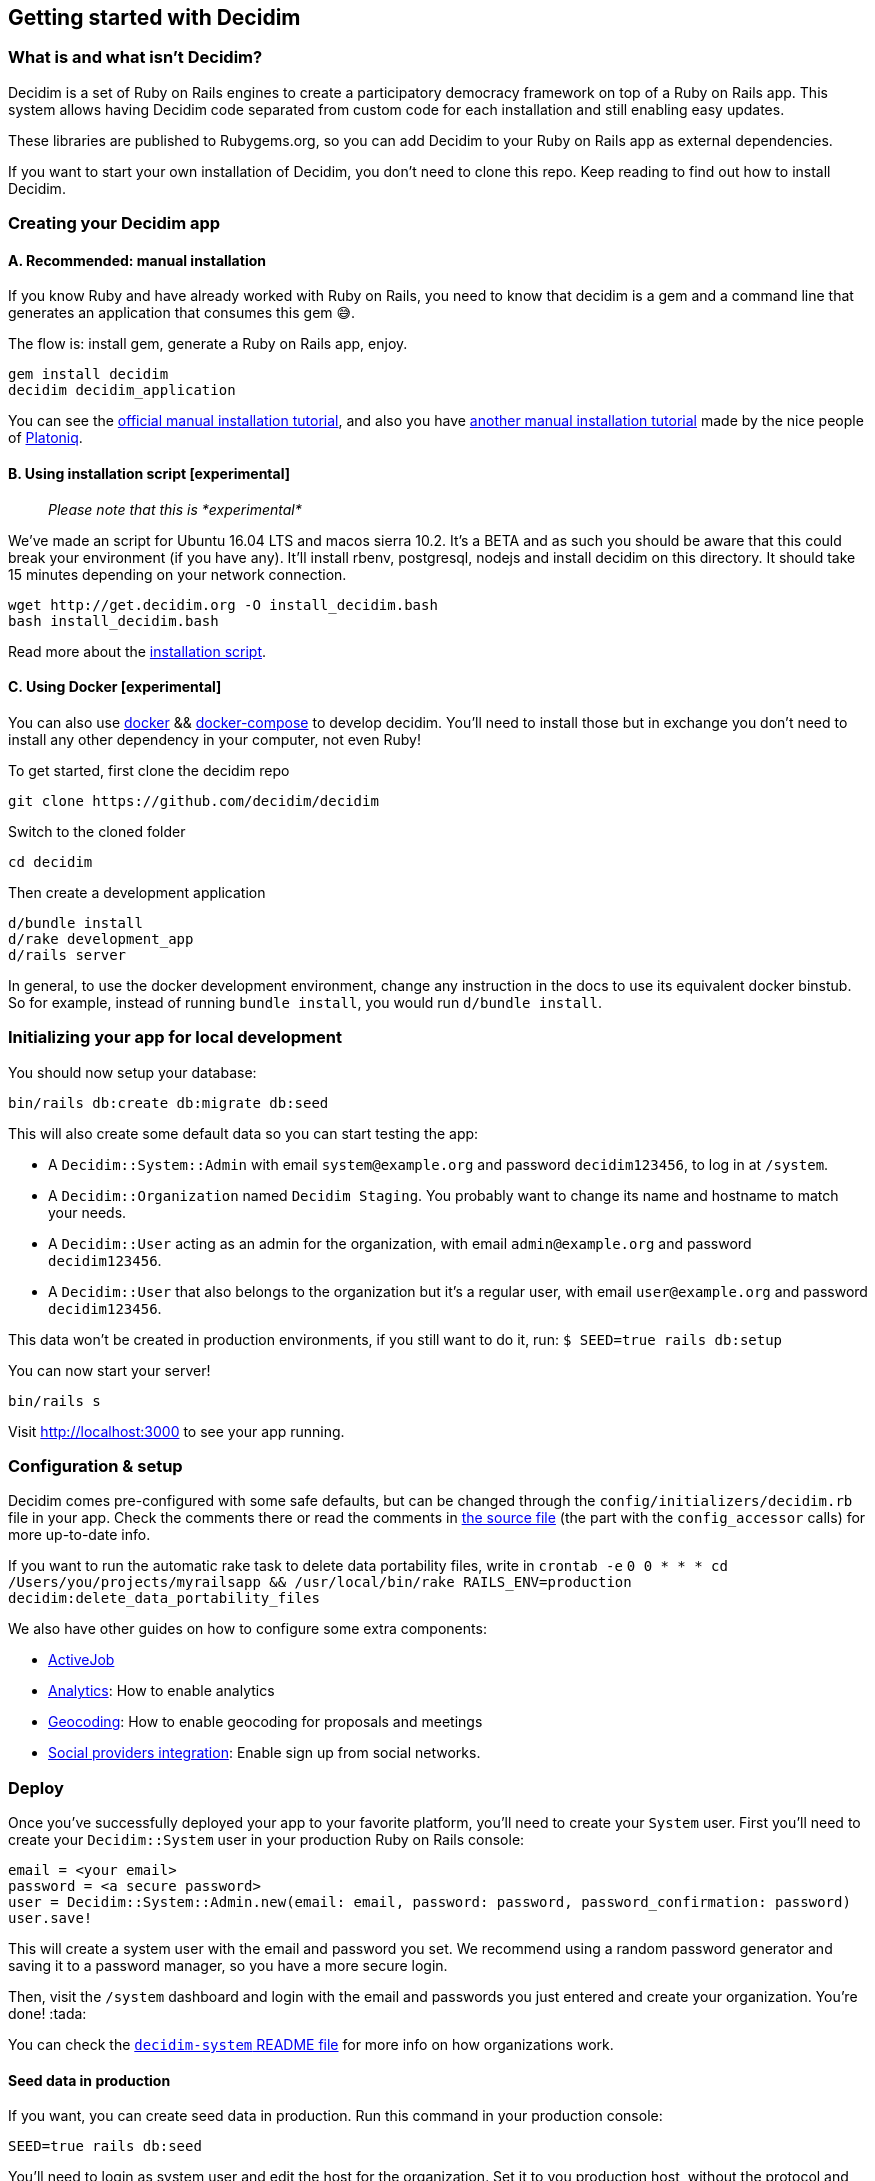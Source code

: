 [[getting-started-with-decidim]]
Getting started with Decidim
----------------------------

[[what-is-and-what-isnt-decidim]]
What is and what isn't Decidim?
~~~~~~~~~~~~~~~~~~~~~~~~~~~~~~~

Decidim is a set of Ruby on Rails engines to create a participatory
democracy framework on top of a Ruby on Rails app. This system allows
having Decidim code separated from custom code for each installation and
still enabling easy updates.

These libraries are published to Rubygems.org, so you can add Decidim to
your Ruby on Rails app as external dependencies.

If you want to start your own installation of Decidim, you don't need to
clone this repo. Keep reading to find out how to install Decidim.

[[creating-your-decidim-app]]
Creating your Decidim app
~~~~~~~~~~~~~~~~~~~~~~~~~

[[a.-recommended-manual-installation]]
A. Recommended: manual installation
^^^^^^^^^^^^^^^^^^^^^^^^^^^^^^^^^^^

If you know Ruby and have already worked with Ruby on Rails, you need to
know that decidim is a gem and a command line that generates an
application that consumes this gem 😅.

The flow is: install gem, generate a Ruby on Rails app, enjoy.

[source,console]
----
gem install decidim
decidim decidim_application
----

You can see the link:/docs/manual-installation.md[official manual
installation tutorial], and also you have
https://github.com/Platoniq/decidim-install[another manual installation
tutorial] made by the nice people of http://www.platoniq.net/[Platoniq].

[[b.-using-installation-script-experimental]]
B. Using installation script [experimental]
^^^^^^^^^^^^^^^^^^^^^^^^^^^^^^^^^^^^^^^^^^^

_________________________________________
_Please note that this is *experimental*_
_________________________________________

We've made an script for Ubuntu 16.04 LTS and macos sierra 10.2. It's a
BETA and as such you should be aware that this could break your
environment (if you have any). It'll install rbenv, postgresql, nodejs
and install decidim on this directory. It should take 15 minutes
depending on your network connection.

[source,console]
----
wget http://get.decidim.org -O install_decidim.bash
bash install_decidim.bash
----

Read more about the
https://github.com/alabs/decidim-install[installation script].

[[c.-using-docker-experimental]]
C. Using Docker [experimental]
^^^^^^^^^^^^^^^^^^^^^^^^^^^^^^

You can also use https://docs.docker.com/engine/installation/[docker] &&
https://docs.docker.com/compose/install/[docker-compose] to develop
decidim. You'll need to install those but in exchange you don't need to
install any other dependency in your computer, not even Ruby!

To get started, first clone the decidim repo

[source,console]
----
git clone https://github.com/decidim/decidim
----

Switch to the cloned folder

[source,console]
----
cd decidim
----

Then create a development application

[source,console]
----
d/bundle install
d/rake development_app
d/rails server
----

In general, to use the docker development environment, change any
instruction in the docs to use its equivalent docker binstub. So for
example, instead of running `bundle install`, you would run
`d/bundle install`.

[[initializing-your-app-for-local-development]]
Initializing your app for local development
~~~~~~~~~~~~~~~~~~~~~~~~~~~~~~~~~~~~~~~~~~~

You should now setup your database:

[source,console]
----
bin/rails db:create db:migrate db:seed
----

This will also create some default data so you can start testing the
app:

* A `Decidim::System::Admin` with email `system@example.org` and
password `decidim123456`, to log in at `/system`.
* A `Decidim::Organization` named `Decidim Staging`. You probably want
to change its name and hostname to match your needs.
* A `Decidim::User` acting as an admin for the organization, with email
`admin@example.org` and password `decidim123456`.
* A `Decidim::User` that also belongs to the organization but it's a
regular user, with email `user@example.org` and password
`decidim123456`.

This data won't be created in production environments, if you still want
to do it, run: `$ SEED=true rails db:setup`

You can now start your server!

[source,console]
----
bin/rails s
----

Visit http://localhost:3000 to see your app running.

[[configuration-setup]]
Configuration & setup
~~~~~~~~~~~~~~~~~~~~~

Decidim comes pre-configured with some safe defaults, but can be changed
through the `config/initializers/decidim.rb` file in your app. Check the
comments there or read the comments in
https://github.com/decidim/decidim/blob/master/decidim-core/lib/decidim/core.rb[the
source file] (the part with the `config_accessor` calls) for more
up-to-date info.

If you want to run the automatic rake task to delete data portability
files, write in `crontab -e`
`0 0 * * * cd /Users/you/projects/myrailsapp && /usr/local/bin/rake RAILS_ENV=production decidim:delete_data_portability_files`

We also have other guides on how to configure some extra components:

* https://github.com/decidim/decidim/blob/master/docs/services/activejob.md[ActiveJob]
* https://github.com/decidim/decidim/blob/master/docs/services/analytics.md[Analytics]:
How to enable analytics
* https://github.com/decidim/decidim/blob/master/docs/services/geocoding.md[Geocoding]:
How to enable geocoding for proposals and meetings
* https://github.com/decidim/decidim/blob/master/docs/services/social_providers.md[Social
providers integration]: Enable sign up from social networks.

[[deploy]]
Deploy
~~~~~~

Once you've successfully deployed your app to your favorite platform,
you'll need to create your `System` user. First you'll need to create
your `Decidim::System` user in your production Ruby on Rails console:

[source,ruby]
----
email = <your email>
password = <a secure password>
user = Decidim::System::Admin.new(email: email, password: password, password_confirmation: password)
user.save!
----

This will create a system user with the email and password you set. We
recommend using a random password generator and saving it to a password
manager, so you have a more secure login.

Then, visit the `/system` dashboard and login with the email and
passwords you just entered and create your organization. You're done!
:tada:

You can check the
https://github.com/decidim/decidim/tree/master/decidim-system/README.md[`decidim-system`
README file] for more info on how organizations work.

[[seed-data-in-production]]
Seed data in production
^^^^^^^^^^^^^^^^^^^^^^^

If you want, you can create seed data in production. Run this command in
your production console:

[source,console]
----
SEED=true rails db:seed
----

You'll need to login as system user and edit the host for the
organization. Set it to you production host, without the protocol and
the port (so if your host is `https://my.host:3001`, you need to write
`my.host`).

[[keeping-your-app-up-to-date]]
Keeping your app up-to-date
~~~~~~~~~~~~~~~~~~~~~~~~~~~

We keep releasing new versions of Decidim. In order to get the latest
one, update your dependencies:

[source,console]
----
bundle update decidim
----

And make sure you get all the latest migrations:

[source,console]
----
bin/rails decidim:upgrade
bin/rails db:migrate
----

You can also make sure new translations are complete for all languages
in your application with:

[source,console]
----
bin/rails decidim:check_locales
----

Be aware that this task might not be able to detect everything, so make
sure you also manually check your application before upgrading.

[[checklist]]
Checklist
~~~~~~~~~

There are several things you need to check before making your putting
your application on production. See the link:checklist.md[checklist].

[[contributing]]
Contributing
~~~~~~~~~~~~

We always welcome new contributors of all levels to the project. If you
are not confident enough with Ruby or web development you can look for
https://github.com/decidim/decidim/issues[issues] labeled
`good first issue` to start contibuting and learning the internals of
the project by doing easy jobs.

We also have a link:/docs/development_guide.md[developer's reference]
that will help you getting started with your environment and our daily
commands, routines, etc.

Finally, you can also find other ways of helping us on our
link:/CONTRIBUTING.md[contribution guide].
